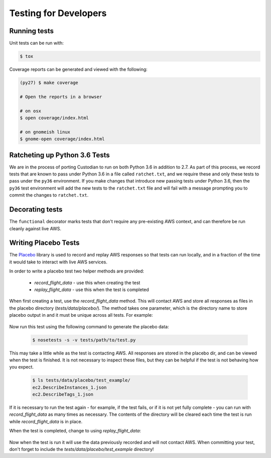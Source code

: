 .. _developer-tests:

Testing for Developers
======================

Running tests
~~~~~~~~~~~~~

Unit tests can be run with:

.. code-block:: bash

   $ tox

Coverage reports can be generated and viewed with the following:

.. code-block:: bash

   (py27) $ make coverage

   # Open the reports in a browser

   # on osx
   $ open coverage/index.html

   # on gnomeish linux
   $ gnome-open coverage/index.html


Ratcheting up Python 3.6 Tests
~~~~~~~~~~~~~~~~~~~~~~~~~~~~~~

We are in the process of porting Custodian to run on both Python 3.6 in
addition to 2.7. As part of this process, we record tests that are known to
pass under Python 3.6 in a file called ``ratchet.txt``, and we require these
and only these tests to pass under the ``py36`` environment. If you make
changes that introduce new passing tests under Python 3.6, then the ``py36``
test environment will add the new tests to the ``ratchet.txt`` file and will
fail with a message prompting you to commit the changes to ``ratchet.txt``.


Decorating tests
~~~~~~~~~~~~~~~~

The ``functional`` decorator marks tests that don't require any pre-existing
AWS context, and can therefore be run cleanly against live AWS.

Writing Placebo Tests
~~~~~~~~~~~~~~~~~~~~~

The `Placebo <http://placebo.readthedocs.io/en/latest/>`_ library is used to
record and replay AWS responses so that tests can run locally, and in a fraction
of the time it would take to interact with live AWS services.

In order to write a placebo test two helper methods are provided:

  - `record_flight_data` - use this when creating the test
  - `replay_flight_data` - use this when the test is completed

When first creating a test, use the `record_flight_data` method.  This will
contact AWS and store all responses as files in the placebo directory
(`tests/data/placebo/`).  The method takes one parameter, which is the directory
name to store placebo output in and it must be unique across all tests.  For
example:

  .. code-block:: python
    :emphasize-lines: 2,3

    def test_example(self):
        session_factory = self.record_flight_data(
            'test_example')

        policy = {
            'name': 'list-ec2-instances',
            'resource': 'ec2'
        }
            
        policy = self.load_policy(
            policy,
            session_factory=session_factory)

        resources = policy.run()
        self.assertEqual(len(resources), 1)

Now run this test using the following command to generate the placebo data:

  .. code-block:: shell

    $ nosetests -s -v tests/path/to/test.py

This may take a little while as the test is contacting AWS.
All responses are stored in the placebo dir, and can be viewed when the test is
finished.  It is not necessary to inspect these files, but they can be helpful
if the test is not behaving how you expect.

  .. code-block:: shell

    $ ls tests/data/placebo/test_example/
    ec2.DescribeInstances_1.json
    ec2.DescribeTags_1.json

If it is necessary to run the test again - for example, if the test fails, or if
it is not yet fully complete - you can run with `record_flight_data` as many
times as necessary.  The contents of the directory will be cleared each time the
test is run while `record_flight_data` is in place.

When the test is completed, change to using `replay_flight_data`:

  .. code-block:: python
    :emphasize-lines: 2,3

    def test_example(self):
        session_factory = self.replay_flight_data(
            'test_example')

        ...

Now when the test is run it will use the data previously recorded and will not
contact AWS.  When committing your test, don't forget to include the 
`tests/data/placebo/test_example` directory!

